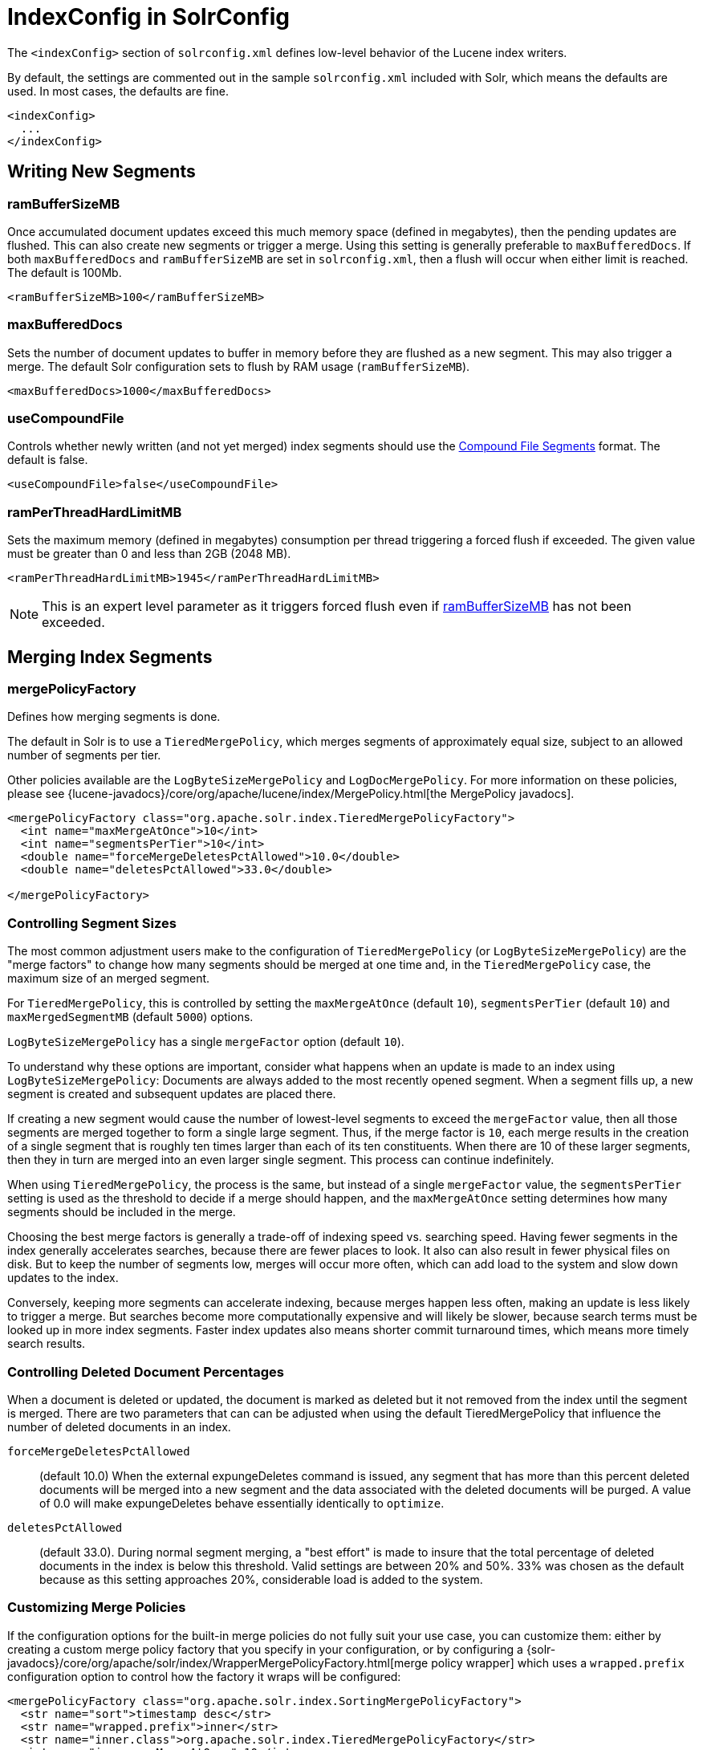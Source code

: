 = IndexConfig in SolrConfig
// Licensed to the Apache Software Foundation (ASF) under one
// or more contributor license agreements.  See the NOTICE file
// distributed with this work for additional information
// regarding copyright ownership.  The ASF licenses this file
// to you under the Apache License, Version 2.0 (the
// "License"); you may not use this file except in compliance
// with the License.  You may obtain a copy of the License at
//
//   http://www.apache.org/licenses/LICENSE-2.0
//
// Unless required by applicable law or agreed to in writing,
// software distributed under the License is distributed on an
// "AS IS" BASIS, WITHOUT WARRANTIES OR CONDITIONS OF ANY
// KIND, either express or implied.  See the License for the
// specific language governing permissions and limitations
// under the License.

The `<indexConfig>` section of `solrconfig.xml` defines low-level behavior of the Lucene index writers.

By default, the settings are commented out in the sample `solrconfig.xml` included with Solr, which means the defaults are used. In most cases, the defaults are fine.

[source,xml]
----
<indexConfig>
  ...
</indexConfig>
----

== Writing New Segments

=== ramBufferSizeMB

Once accumulated document updates exceed this much memory space (defined in megabytes), then the pending updates are flushed. This can also create new segments or trigger a merge. Using this setting is generally preferable to `maxBufferedDocs`. If both `maxBufferedDocs` and `ramBufferSizeMB` are set in `solrconfig.xml`, then a flush will occur when either limit is reached. The default is 100Mb.

[source,xml]
----
<ramBufferSizeMB>100</ramBufferSizeMB>
----

=== maxBufferedDocs

Sets the number of document updates to buffer in memory before they are flushed as a new segment. This may also trigger a merge. The default Solr configuration sets to flush by RAM usage (`ramBufferSizeMB`).

[source,xml]
----
<maxBufferedDocs>1000</maxBufferedDocs>
----

=== useCompoundFile

Controls whether newly written (and not yet merged) index segments should use the <<Compound File Segments>> format. The default is false.

[source,xml]
----
<useCompoundFile>false</useCompoundFile>
----

=== ramPerThreadHardLimitMB

Sets the maximum memory (defined in megabytes) consumption per thread triggering a forced flush if exceeded. The given value must be greater than 0 and less than 2GB (2048 MB).

[source,xml]
----
<ramPerThreadHardLimitMB>1945</ramPerThreadHardLimitMB>
----

NOTE: This is an expert level parameter as it triggers forced flush even if <<ramBufferSizeMB>> has not been exceeded.

== Merging Index Segments

=== mergePolicyFactory

Defines how merging segments is done.

The default in Solr is to use a `TieredMergePolicy`, which merges segments of approximately equal size, subject to an allowed number of segments per tier.

Other policies available are the `LogByteSizeMergePolicy` and `LogDocMergePolicy`.
For more information on these policies, please see {lucene-javadocs}/core/org/apache/lucene/index/MergePolicy.html[the MergePolicy javadocs].

[source,xml]
----
<mergePolicyFactory class="org.apache.solr.index.TieredMergePolicyFactory">
  <int name="maxMergeAtOnce">10</int>
  <int name="segmentsPerTier">10</int>
  <double name="forceMergeDeletesPctAllowed">10.0</double>
  <double name="deletesPctAllowed">33.0</double>

</mergePolicyFactory>
----

[[merge-factors]]
=== Controlling Segment Sizes

The most common adjustment users make to the configuration of `TieredMergePolicy` (or `LogByteSizeMergePolicy`) are the "merge factors" to change how many segments should be merged at one time and, in the `TieredMergePolicy` case, the maximum size of an merged segment.

For `TieredMergePolicy`, this is controlled by setting the `maxMergeAtOnce` (default `10`), `segmentsPerTier` (default `10`) and `maxMergedSegmentMB` (default `5000`) options.

`LogByteSizeMergePolicy` has a single `mergeFactor` option (default `10`).

To understand why these options are important, consider what happens when an update is made to an index using `LogByteSizeMergePolicy`: Documents are always added to the most recently opened segment. When a segment fills up, a new segment is created and subsequent updates are placed there.

If creating a new segment would cause the number of lowest-level segments to exceed the `mergeFactor` value, then all those segments are merged together to form a single large segment. Thus, if the merge factor is `10`, each merge results in the creation of a single segment that is roughly ten times larger than each of its ten constituents. When there are 10 of these larger segments, then they in turn are merged into an even larger single segment. This process can continue indefinitely.

When using `TieredMergePolicy`, the process is the same, but instead of a single `mergeFactor` value, the `segmentsPerTier` setting is used as the threshold to decide if a merge should happen, and the `maxMergeAtOnce` setting determines how many segments should be included in the merge.

Choosing the best merge factors is generally a trade-off of indexing speed vs. searching speed. Having fewer segments in the index generally accelerates searches, because there are fewer places to look. It also can also result in fewer physical files on disk. But to keep the number of segments low, merges will occur more often, which can add load to the system and slow down updates to the index.

Conversely, keeping more segments can accelerate indexing, because merges happen less often, making an update is less likely to trigger a merge. But searches become more computationally expensive and will likely be slower, because search terms must be looked up in more index segments. Faster index updates also means shorter commit turnaround times, which means more timely search results.

=== Controlling Deleted Document Percentages

When a document is deleted or updated, the document is marked as deleted but it not removed from the index until the segment is merged. There are two parameters that can can be adjusted when using the default TieredMergePolicy that influence the number of deleted documents in an index.

`forceMergeDeletesPctAllowed`::
(default 10.0) When the external expungeDeletes command is issued, any segment that has more than this percent deleted documents will be merged into a new segment and the data associated with the deleted documents will be purged. A value of 0.0 will make expungeDeletes behave essentially identically to `optimize`.

`deletesPctAllowed`::
(default 33.0). During normal segment merging, a "best effort" is made to insure that the total percentage of deleted documents in the index is below this threshold.  Valid settings are between 20% and 50%. 33% was chosen as the default because as this setting approaches 20%, considerable load is added to the system.

=== Customizing Merge Policies

If the configuration options for the built-in merge policies do not fully suit your use case, you can customize them: either by creating a custom merge policy factory that you specify in your configuration, or by configuring a {solr-javadocs}/core/org/apache/solr/index/WrapperMergePolicyFactory.html[merge policy wrapper] which uses a `wrapped.prefix` configuration option to control how the factory it wraps will be configured:

[source,xml]
----
<mergePolicyFactory class="org.apache.solr.index.SortingMergePolicyFactory">
  <str name="sort">timestamp desc</str>
  <str name="wrapped.prefix">inner</str>
  <str name="inner.class">org.apache.solr.index.TieredMergePolicyFactory</str>
  <int name="inner.maxMergeAtOnce">10</int>
  <int name="inner.segmentsPerTier">10</int>
</mergePolicyFactory>
----

The example above shows Solr's {solr-javadocs}/core/org/apache/solr/index/SortingMergePolicyFactory.html[`SortingMergePolicyFactory`] being configured to sort documents in merged segments by `"timestamp desc"`, and wrapped around a `TieredMergePolicyFactory` configured to use the values `maxMergeAtOnce=10` and `segmentsPerTier=10` via the `inner` prefix defined by `SortingMergePolicyFactory` 's `wrapped.prefix` option. For more information on using `SortingMergePolicyFactory`, see <<common-query-parameters.adoc#segmentterminateearly-parameter,the segmentTerminateEarly parameter>>.

=== mergeScheduler

The merge scheduler controls how merges are performed. The default `ConcurrentMergeScheduler` performs merges in the background using separate threads. The alternative, `SerialMergeScheduler`, does not perform merges with separate threads.

The `ConcurrentMergeScheduler` has the following configurable attributes:

`maxMergeCount`::
The maximum number of simultaneous merges that are allowed. If a merge is necessary yet we already have this many threads running, the indexing thread will block until a merge thread has completed. Note that Solr will only run the smallest `maxThreadCount` merges at a time.

`maxThreadCount`::
The maximum number of simultaneous merge threads that should be running at once. This must be less than `maxMergeCount`.

`ioThrottle`::
A Boolean value (true/ false) to explicitly control I/O throttling. By default throttling is enabled and the CMS will limit I/O throughput when merging to leave other (search, indexing) some room.

The defaults for the above attributes are dynamically set based on whether the underlying disk drive is rotational disk or not. Refer to the <<taking-solr-to-production.adoc#dynamic-defaults-for-concurrentmergescheduler, Dynamic defaults for ConcurrentMergeScheduler>> section for more details.

.Example: Dynamic defaults
[source,xml]
----
<mergeScheduler class="org.apache.lucene.index.ConcurrentMergeScheduler"/>
----

.Example: Explicit defaults
[source,xml]
----
<mergeScheduler class="org.apache.lucene.index.ConcurrentMergeScheduler">
  <int name="maxMergeCount">9</int>
  <int name="maxThreadCount">4</int>
</mergeScheduler>
----

=== mergedSegmentWarmer

When using Solr in for <<near-real-time-searching.adoc#,Near Real Time Searching>> a merged segment warmer can be configured to warm the reader on the newly merged segment, before the merge commits. This is not required for near real-time search, but will reduce search latency on opening a new near real-time reader after a merge completes.

[source,xml]
----
<mergedSegmentWarmer class="org.apache.lucene.index.SimpleMergedSegmentWarmer"/>
----

== Compound File Segments

Each Lucene segment is typically comprised of a dozen or so files. Lucene can be configured to bundle all of the files for a segment into a single compound file using a file extension of `.cfs`; it's an abbreviation for Compound File Segment.

CFS segments may incur a minor performance hit for various reasons, depending on the runtime environment. For example, filesystem buffers are typically associated with open file descriptors, which may limit the total cache space available to each index.

On systems where the number of open files allowed per process is limited, CFS may avoid hitting that limit. The open files limit might also be tunable for your OS with the Linux/Unix `ulimit` command, or something similar for other operating systems.

.CFS: New Segments vs Merged Segments
[NOTE]
====
To configure whether _newly written segments_ should use CFS, see the <<useCompoundFile,`useCompoundFile`>> setting described above. To configure whether _merged segments_ use CFS, review the Javadocs for your <<mergePolicyFactory,`mergePolicyFactory`>>.

Many <<Merging Index Segments,Merge Policy>> implementations support `noCFSRatio` and `maxCFSSegmentSizeMB` settings with default values that prevent compound files from being used for large segments, but do use compound files for small segments.

====

== Index Locks

=== lockType

The LockFactory options specify the locking implementation to use.

The set of valid lock type options depends on the <<datadir-and-directoryfactory-in-solrconfig.adoc#,DirectoryFactory>> you have configured.

The values listed below are are supported by `StandardDirectoryFactory` (the default):

* `native` (default) uses NativeFSLockFactory to specify native OS file locking. If a second Solr process attempts to access the directory, it will fail. Do not use when multiple Solr web applications are attempting to share a single index. See also the {lucene-javadocs}/core/org/apache/lucene/store/NativeFSLockFactory.html[Javadocs].
* `simple` uses SimpleFSLockFactory to specify a plain file for locking. See also the {lucene-javadocs}/core/org/apache/lucene/store/SimpleFSLockFactory.html[Javadocs].
* `single` (expert) uses SingleInstanceLockFactory. Use for special situations of a read-only index directory, or when there is no possibility of more than one process trying to modify the index (even sequentially). This type will protect against multiple cores within the _same_ JVM attempting to access the same index. WARNING! If multiple Solr instances in different JVMs modify an index, this type will _not_ protect against index corruption. See also the {lucene-javadocs}/core/org/apache/lucene/store/SingleInstanceLockFactory.html[Javadocs].
* `hdfs` uses HdfsLockFactory to support reading and writing index and transaction log files to a HDFS filesystem. See the section <<running-solr-on-hdfs.adoc#,Running Solr on HDFS>> for more details on using this feature.

[source,xml]
----
<lockType>native</lockType>
----

=== writeLockTimeout

The maximum time to wait for a write lock on an IndexWriter. The default is 1000, expressed in milliseconds.

[source,xml]
----
<writeLockTimeout>1000</writeLockTimeout>
----

== Other Indexing Settings

There are a few other parameters that may be important to configure for your implementation. These settings affect how or when updates are made to an index.

`deletionPolicy`:: Controls how commits are retained in case of rollback. The default is `SolrDeletionPolicy`, which has sub-parameters for the maximum number of commits to keep (`maxCommitsToKeep`), the maximum number of optimized commits to keep (`maxOptimizedCommitsToKeep`), and the maximum age of any commit to keep (`maxCommitAge`), which supports `DateMathParser` syntax.

`infoStream`:: The InfoStream setting instructs the underlying Lucene classes to write detailed debug information from the indexing process as Solr log messages.


[source,xml]
----
<deletionPolicy class="solr.SolrDeletionPolicy">
  <str name="maxCommitsToKeep">1</str>
  <str name="maxOptimizedCommitsToKeep">0</str>
  <str name="maxCommitAge">1DAY</str>
</deletionPolicy>
<infoStream>false</infoStream>
----
